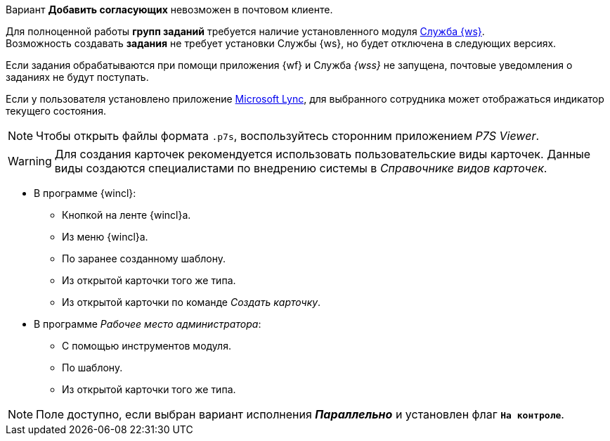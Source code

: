 //tag::impossible[]
Вариант *Добавить согласующих* невозможен в почтовом клиенте.
//end::impossible[]

//tag::worker[]
Для полноценной работы *групп заданий* требуется наличие установленного модуля xref:workerservice::index.adoc[Служба {ws}]. +
Возможность создавать *задания* не требует установки Службы {ws}, но будет отключена в следующих версиях.
//end::worker[]

//tag::notify[]
Если задания обрабатываются при помощи приложения {wf} и Служба _{wss}_ не запущена, почтовые уведомления о заданиях не будут поступать.
//end::notify[]

//tag::lync[]
Если у пользователя установлено приложение xref:additional/additional-lync-integration.adoc[Microsoft Lync], для выбранного сотрудника может отображаться индикатор текущего состояния.
//end::lync[]

//tag::viewer[]
[NOTE]
====
Чтобы открыть файлы формата `.p7s`, воспользуйтесь сторонним приложением _P7S Viewer_.
====
//end::viewer[]

//tag::user-kinds[]
[WARNING]
====
Для создания карточек рекомендуется использовать пользовательские виды карточек. Данные виды создаются специалистами по внедрению системы в _Справочнике видов карточек_.
====
//end::user-kinds[]

//tag::create[]
* В программе {wincl}:
** Кнопкой на ленте {wincl}а.
** Из меню {wincl}а.
** По заранее созданному шаблону.
** Из открытой карточки того же типа.
** Из открытой карточки по команде _Создать карточку_.
* В программе _Рабочее место администратора_:
** С помощью инструментов модуля.
** По шаблону.
** Из открытой карточки того же типа.
//end::create[]

//tag::available[]
NOTE: Поле доступно, если выбран вариант исполнения *_Параллельно_* и установлен флаг `*На контроле*`.
//end::available[]